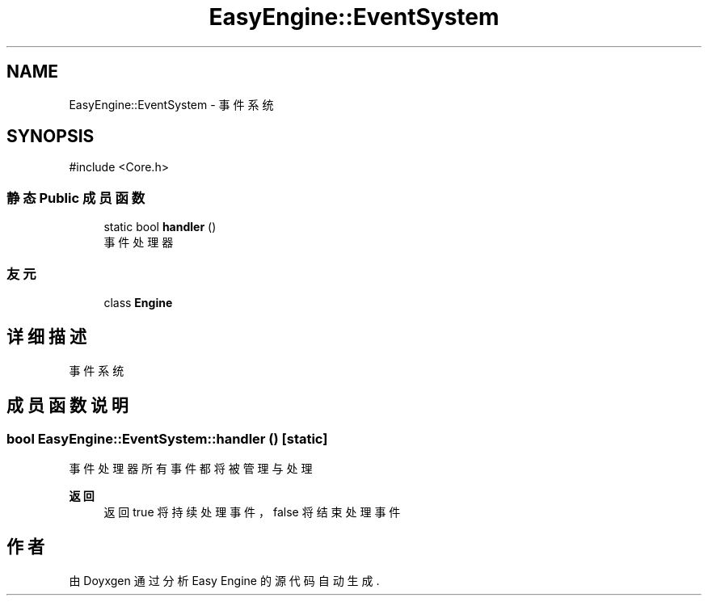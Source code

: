 .TH "EasyEngine::EventSystem" 3 "Version 0.1.1-beta" "Easy Engine" \" -*- nroff -*-
.ad l
.nh
.SH NAME
EasyEngine::EventSystem \- 事件系统  

.SH SYNOPSIS
.br
.PP
.PP
\fR#include <Core\&.h>\fP
.SS "静态 Public 成员函数"

.in +1c
.ti -1c
.RI "static bool \fBhandler\fP ()"
.br
.RI "事件处理器 "
.in -1c
.SS "友元"

.in +1c
.ti -1c
.RI "class \fBEngine\fP"
.br
.in -1c
.SH "详细描述"
.PP 
事件系统 
.SH "成员函数说明"
.PP 
.SS "bool EasyEngine::EventSystem::handler ()\fR [static]\fP"

.PP
事件处理器 所有事件都将被管理与处理

.PP
\fB返回\fP
.RS 4
返回 true 将持续处理事件，false 将结束处理事件 
.RE
.PP


.SH "作者"
.PP 
由 Doyxgen 通过分析 Easy Engine 的 源代码自动生成\&.
